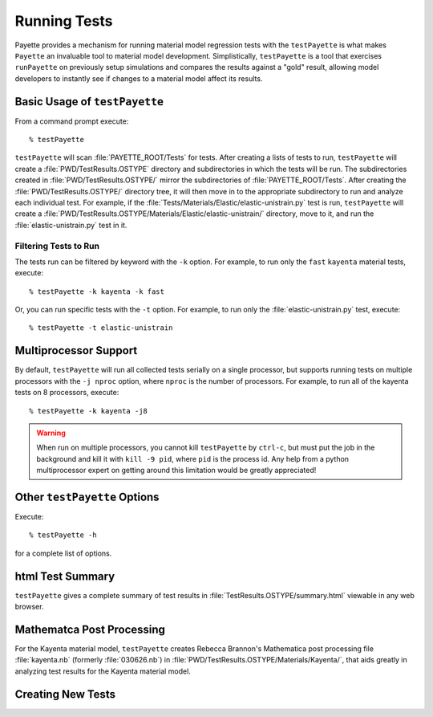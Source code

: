 
#############
Running Tests
#############

Payette provides a mechanism for running material model regression tests with the
``testPayette`` is what makes ``Payette`` an invaluable tool to material model
development. Simplistically, ``testPayette`` is a tool that exercises
``runPayette`` on previously setup simulations and compares the results against a
"gold" result, allowing model developers to instantly see if changes to a
material model affect its results.


Basic Usage of ``testPayette``
==============================

From a command prompt execute::

  % testPayette

``testPayette`` will scan :file:`PAYETTE_ROOT/Tests` for tests. After creating a
lists of tests to run, ``testPayette`` will create a
:file:`PWD/TestResults.OSTYPE` directory and subdirectories in which the tests
will be run. The subdirectories created in :file:`PWD/TestResults.OSTYPE/`
mirror the subdirectories of :file:`PAYETTE_ROOT/Tests`. After creating the
:file:`PWD/TestResults.OSTYPE/` directory tree, it will then move in to the
appropriate subdirectory to run and analyze each individual test. For example, if
the :file:`Tests/Materials/Elastic/elastic-unistrain.py` test is run,
``testPayette`` will create a
:file:`PWD/TestResults.OSTYPE/Materials/Elastic/elastic-unistrain/` directory,
move to it, and run the :file:`elastic-unistrain.py` test in it.


Filtering Tests to Run
----------------------
The tests run can be filtered by keyword with the ``-k`` option. For example,
to run only the ``fast`` ``kayenta`` material tests, execute::

  % testPayette -k kayenta -k fast

Or, you can run specific tests with the ``-t`` option. For example, to run only
the :file:`elastic-unistrain.py` test, execute::

  % testPayette -t elastic-unistrain


Multiprocessor Support
======================

By default, ``testPayette`` will run all collected tests serially on a single
processor, but supports running tests on multiple processors with the ``-j
nproc`` option, where ``nproc`` is the number of processors. For example, to run
all of the kayenta tests on 8 processors, execute::

  % testPayette -k kayenta -j8

.. warning::

   When run on multiple processors, you cannot kill ``testPayette`` by
   ``ctrl-c``, but must put the job in the background and kill it with ``kill -9
   pid``, where ``pid`` is the process id. Any help from a python multiprocessor
   expert on getting around this limitation would be greatly appreciated!


Other ``testPayette`` Options
=============================
Execute::

  % testPayette -h

for a complete list of options.


html Test Summary
=================

``testPayette`` gives a complete summary of test results in
:file:`TestResults.OSTYPE/summary.html` viewable in any web browser.


Mathematca Post Processing
==========================

For the Kayenta material model, ``testPayette`` creates Rebecca Brannon's
Mathematica post processing file :file:`kayenta.nb` (formerly :file:`030626.nb`)
in :file:`PWD/TestResults.OSTYPE/Materials/Kayenta/`, that aids greatly in
analyzing test results for the Kayenta material model.


Creating New Tests
==================

.. todo::

   need to add this section

